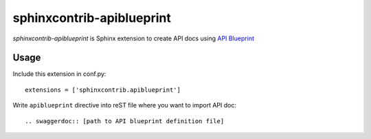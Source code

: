 sphinxcontrib-apiblueprint
==========================

`sphinxcontrib-apiblueprint` is Sphinx extension to create API docs using `API Blueprint`_

.. _API Blueprint: https://apiblueprint.org/

Usage
-----

Include this extension in conf.py::

    extensions = ['sphinxcontrib.apiblueprint']

Write ``apiblueprint`` directive into reST file where you want to import API doc::

    .. swaggerdoc:: [path to API blueprint definition file]
